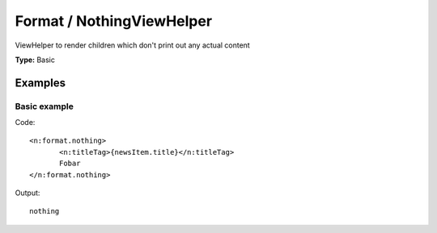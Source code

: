 Format / NothingViewHelper
-------------------------------

ViewHelper to render children which don't print out any actual content

**Type:** Basic


Examples
^^^^^^^^^^^^^

Basic example
""""""""""""""""""



Code: ::

	 <n:format.nothing>
	 	<n:titleTag>{newsItem.title}</n:titleTag>
	 	Fobar
	 </n:format.nothing>


Output: ::

	 nothing

